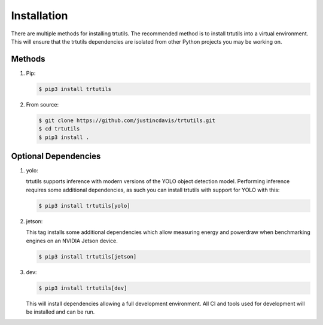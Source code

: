 .. _installation:

Installation
------------

There are multiple methods for installing trtutils. The recommended method is
to install trtutils into a virtual environment. This will ensure that the
trtutils dependencies are isolated from other Python projects you may be
working on.

Methods
^^^^^^^
#. Pip:

   .. code-block:: console

      $ pip3 install trtutils

#. From source:

   .. code-block:: console

      $ git clone https://github.com/justincdavis/trtutils.git
      $ cd trtutils
      $ pip3 install .

Optional Dependencies
^^^^^^^^^^^^^^^^^^^^^

#. yolo:

   trtutils supports inference with modern versions of the YOLO object detection model.
   Performing inference requires some additional dependencies, as such you can install
   trtutils with support for YOLO with this:

   .. code-block:: console

      $ pip3 install trtutils[yolo]

#. jetson:

   This tag installs some additional dependencies which allow measuring energy and powerdraw
   when benchmarking engines on an NVIDIA Jetson device.

   .. code-block:: console

      $ pip3 install trtutils[jetson]

#. dev:

   .. code-block:: console

      $ pip3 install trtutils[dev]
   
   This will install dependencies allowing a full development environment.
   All CI and tools used for development will be installed and can be run.

